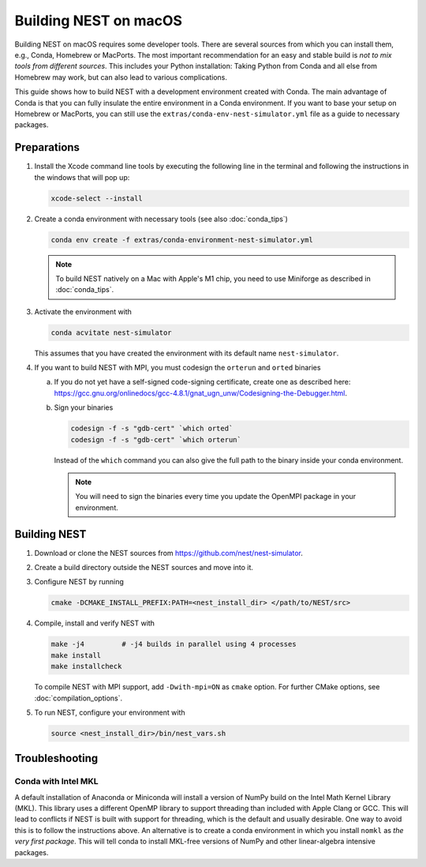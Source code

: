 Building NEST on macOS
======================

Building NEST on macOS requires some developer tools. There are several sources from
which you can install them, e.g., Conda, Homebrew or MacPorts. The most important
recommendation for an easy and stable build is *not to mix tools from different sources*.
This includes your Python installation: Taking Python from Conda and all else from Homebrew
may work, but can also lead to various complications.

This guide shows how to build NEST with a development environment created with Conda. The main
advantage of Conda is that you can fully insulate the entire environment in a Conda environment.
If you want to base your setup on Homebrew or MacPorts, you can still use the ``extras/conda-env-nest-simulator.yml``
file as a guide to necessary packages.

Preparations
------------

1. Install the Xcode command line tools by executing the following line in the terminal and 
   following the instructions in the windows that will pop up:

   .. code-block:: sh

      xcode-select --install

#. Create a conda environment with necessary tools (see also :doc:`conda_tips`)

   .. code:: sh

      conda env create -f extras/conda-environment-nest-simulator.yml

   .. note::

      To build NEST natively on a Mac with Apple's M1 chip, you need to use Miniforge as 
      described in :doc:`conda_tips`.

#. Activate the environment with

   .. code:: sh
   
      conda acvitate nest-simulator
      
   This assumes that you have created the environment with its default name ``nest-simulator``.

#. If you want to build NEST with MPI, you must codesign the ``orterun`` and ``orted`` binaries

   a. If you do not yet have a self-signed code-signing certificate, create one as described here:
      `<https://gcc.gnu.org/onlinedocs/gcc-4.8.1/gnat_ugn_unw/Codesigning-the-Debugger.html>`__.
   b. Sign your binaries

      .. code:: sh

         codesign -f -s "gdb-cert" `which orted`
         codesign -f -s "gdb-cert" `which orterun`

      Instead of the ``which`` command you can also give the full path to the binary inside your conda
      environment.
      
      .. note::
      
         You will need to sign the binaries every time you update the OpenMPI package in your environment.


Building NEST
-------------

1. Download or clone the NEST sources from `<https://github.com/nest/nest-simulator>`__.

#. Create a build directory outside the NEST sources and move into it.

#. Configure NEST by running

   .. code-block:: sh

      cmake -DCMAKE_INSTALL_PREFIX:PATH=<nest_install_dir> </path/to/NEST/src>

#. Compile, install and verify NEST with

   .. code-block:: sh

      make -j4         # -j4 builds in parallel using 4 processes
      make install
      make installcheck

   To compile NEST with MPI support, add ``-Dwith-mpi=ON`` as ``cmake`` option.
   For further CMake options, see :doc:`compilation_options`.

#. To run NEST, configure your environment with

   .. code-block:: sh

      source <nest_install_dir>/bin/nest_vars.sh


Troubleshooting
---------------

Conda with Intel MKL
~~~~~~~~~~~~~~~~~~~~

A default installation of Anaconda or Miniconda will install a version of NumPy
build on the Intel Math Kernel Library (MKL). This library uses a different OpenMP
library to support threading than included with Apple Clang or GCC. This will lead
to conflicts if NEST is built with support for threading, which is the default and
usually desirable. One way to avoid this is to follow the instructions above. An
alternative is to create a conda environment in which you install ``nomkl`` as *the
very first package*. This will tell conda to install MKL-free versions of NumPy and
other linear-algebra intensive packages.
